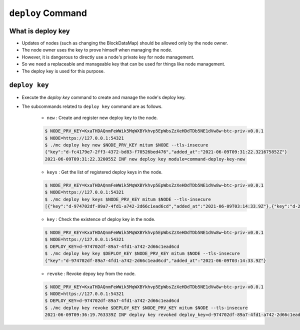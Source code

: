.. _deploy key:

``deploy`` Command
========================

What is deploy key
--------------------

* Updates of nodes (such as changing the BlockDataMap) should be allowed only by the node owner.
* The node owner uses the key to prove himself when managing the node.
* However, it is dangerous to directly use a node's private key for node management.
* So we need a replaceable and manageable key that can be used for things like node management.
* The deploy key is used for this purpose.

``deploy key``
------------------

* Execute the `deploy key` command to create and manage the node's deploy key.
* The subcommands related to ``deploy key`` command are as follows.
  
    * ``new`` : Create and register new deploy key to the node.

    .. code-block::

        $ NODE_PRV_KEY=KxaTHDAQnmFeWWik5MqWXBYkhvp5EpWbsZzXeHDdTDb5NE1dVw8w~btc-priv-v0.0.1
        $ NODE=https://127.0.0.1:54321
        $ ./mc deploy key new $NODE_PRV_KEY mitum $NODE --tls-insecure
        {"key":"d-fc4179e7-2ff3-4372-bd83-f70526bed476","added_at":"2021-06-09T09:31:22.321675852Z"}
        2021-06-09T09:31:22.320055Z INF new deploy key module=command-deploy-key-new

    * ``keys`` : Get the list of registered deploy keys in the node.

    .. code-block::

        $ NODE_PRV_KEY=KxaTHDAQnmFeWWik5MqWXBYkhvp5EpWbsZzXeHDdTDb5NE1dVw8w~btc-priv-v0.0.1
        $ NODE=https://127.0.0.1:54321
        $ ./mc deploy key keys $NODE_PRV_KEY mitum $NODE --tls-insecure
        [{"key":"d-974702df-89a7-4fd1-a742-2d66c1ead6cd","added_at":"2021-06-09T03:14:33.9Z"},{"key":"d-2897ced4-ceb5-4e11-be81-3139350c9c55","added_at":"2021-06-09T03:56:49.393Z"},{"key":"d-fc4179e7-2ff3-4372-bd83-f70526bed476","added_at":"2021-06-09T09:31:22.321675852Z"}]

    * ``key`` : Check the existence of deploy key in the node.

    .. code-block::

        $ NODE_PRV_KEY=KxaTHDAQnmFeWWik5MqWXBYkhvp5EpWbsZzXeHDdTDb5NE1dVw8w~btc-priv-v0.0.1
        $ NODE=https://127.0.0.1:54321
        $ DEPLOY_KEY=d-974702df-89a7-4fd1-a742-2d66c1ead6cd
        $ ./mc deploy key key $DEPLOY_KEY $NODE_PRV_KEY mitum $NODE --tls-insecure
        {"key":"d-974702df-89a7-4fd1-a742-2d66c1ead6cd","added_at":"2021-06-09T03:14:33.9Z"}

    * ``revoke`` : Revoke depoy key from the node.

    .. code-block::

        $ NODE_PRV_KEY=KxaTHDAQnmFeWWik5MqWXBYkhvp5EpWbsZzXeHDdTDb5NE1dVw8w~btc-priv-v0.0.1
        $ NODE=https://127.0.0.1:54321
        $ DEPLOY_KEY=d-974702df-89a7-4fd1-a742-2d66c1ead6cd
        $ ./mc deploy key revoke $DEPLOY_KEY $NODE_PRV_KEY mitum $NODE --tls-insecure
        2021-06-09T09:36:19.763339Z INF deploy key revoked deploy_key=d-974702df-89a7-4fd1-a742-2d66c1ead6cd module=command-deploy-key-revoke

    